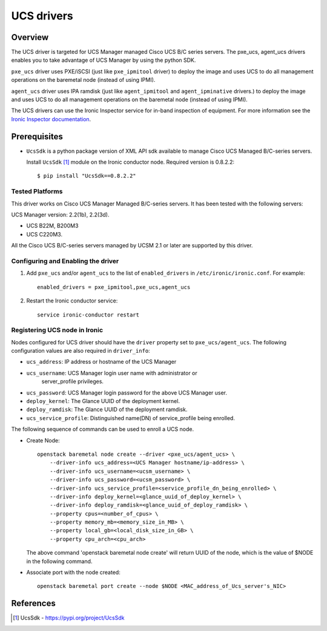 .. _UCS:

===========
UCS drivers
===========

Overview
========
The UCS driver is targeted for UCS Manager managed Cisco UCS B/C series
servers. The pxe_ucs, agent_ucs drivers enables you to take advantage of
UCS Manager by using the python SDK.

``pxe_ucs`` driver uses PXE/iSCSI (just like ``pxe_ipmitool`` driver) to
deploy the image and uses UCS to do all management operations on the
baremetal node (instead of using IPMI).

``agent_ucs`` driver uses IPA ramdisk (just like ``agent_ipmitool`` and
``agent_ipminative`` drivers.) to deploy the image and uses UCS to do all
management operations on the baremetal node (instead of using IPMI).

The UCS drivers can use the Ironic Inspector service for in-band inspection of
equipment. For more information see the `Ironic Inspector documentation
<https://docs.openstack.org/ironic-inspector/latest>`_.

Prerequisites
=============

* ``UcsSdk`` is a python package version of XML API sdk available to
  manage Cisco UCS Managed B/C-series servers.

  Install ``UcsSdk`` [1]_ module on the Ironic conductor node.
  Required version is 0.8.2.2::

   $ pip install "UcsSdk==0.8.2.2"

Tested Platforms
~~~~~~~~~~~~~~~~
This driver works on Cisco UCS Manager Managed B/C-series servers.
It has been tested with the following servers:

UCS Manager version: 2.2(1b), 2.2(3d).

* UCS B22M, B200M3
* UCS C220M3.

All the Cisco UCS B/C-series servers managed by UCSM 2.1 or later are supported
by this driver.

Configuring and Enabling the driver
~~~~~~~~~~~~~~~~~~~~~~~~~~~~~~~~~~~
1. Add ``pxe_ucs`` and/or ``agent_ucs`` to the list of ``enabled_drivers`` in
   ``/etc/ironic/ironic.conf``.  For example::

    enabled_drivers = pxe_ipmitool,pxe_ucs,agent_ucs

2. Restart the Ironic conductor service::

    service ironic-conductor restart

Registering UCS node in Ironic
~~~~~~~~~~~~~~~~~~~~~~~~~~~~~~
Nodes configured for UCS driver should have the ``driver`` property set to
``pxe_ucs/agent_ucs``.  The following configuration values are also required in
``driver_info``:

- ``ucs_address``: IP address or hostname of the UCS Manager
- ``ucs_username``: UCS Manager login user name with administrator or
   server_profile privileges.
- ``ucs_password``: UCS Manager login password for the above UCS Manager user.
- ``deploy_kernel``: The Glance UUID of the deployment kernel.
- ``deploy_ramdisk``: The Glance UUID of the deployment ramdisk.
- ``ucs_service_profile``: Distinguished name(DN) of service_profile being enrolled.

The following sequence of commands can be used to enroll a UCS node.

* Create Node::

    openstack baremetal node create --driver <pxe_ucs/agent_ucs> \
        --driver-info ucs_address=<UCS Manager hostname/ip-address> \
        --driver-info ucs_username=<ucsm_username> \
        --driver-info ucs_password=<ucsm_password> \
        --driver-info ucs_service_profile=<service_profile_dn_being_enrolled> \
        --driver-info deploy_kernel=<glance_uuid_of_deploy_kernel> \
        --driver-info deploy_ramdisk=<glance_uuid_of_deploy_ramdisk> \
        --property cpus=<number_of_cpus> \
        --property memory_mb=<memory_size_in_MB> \
        --property local_gb=<local_disk_size_in_GB> \
        --property cpu_arch=<cpu_arch>

  The above command 'openstack baremetal node create' will return UUID of the
  node, which is the value of $NODE in the following command.

* Associate port with the node created::

    openstack baremetal port create --node $NODE <MAC_address_of_Ucs_server's_NIC>

References
==========
.. [1] UcsSdk - https://pypi.org/project/UcsSdk
